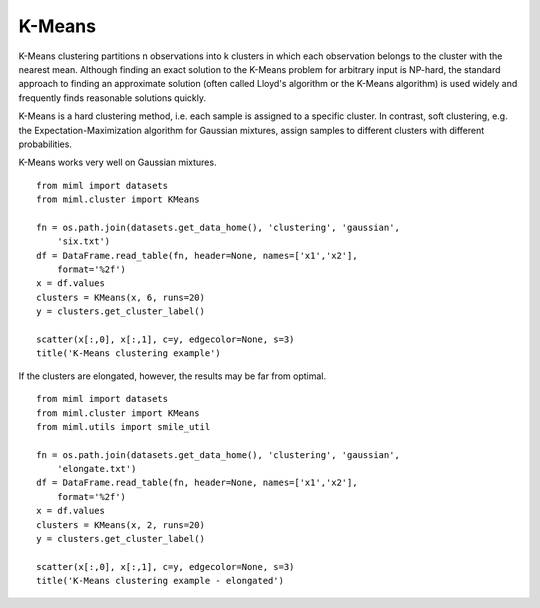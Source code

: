 .. _examples-miml-cluster-kmeans:

*************************************
K-Means
*************************************

K-Means clustering partitions n observations into k clusters in which each observation belongs to the 
cluster with the nearest mean. Although finding an exact solution to the K-Means problem for arbitrary 
input is NP-hard, the standard approach to finding an approximate solution (often called Lloyd's 
algorithm or the K-Means algorithm) is used widely and frequently finds reasonable solutions quickly.

K-Means is a hard clustering method, i.e. each sample is assigned to a specific cluster. In contrast, 
soft clustering, e.g. the Expectation-Maximization algorithm for Gaussian mixtures, assign samples to 
different clusters with different probabilities.

K-Means works very well on Gaussian mixtures.

::

    from miml import datasets
    from miml.cluster import KMeans

    fn = os.path.join(datasets.get_data_home(), 'clustering', 'gaussian', 
        'six.txt')
    df = DataFrame.read_table(fn, header=None, names=['x1','x2'], 
        format='%2f')
    x = df.values
    clusters = KMeans(x, 6, runs=20)
    y = clusters.get_cluster_label()

    scatter(x[:,0], x[:,1], c=y, edgecolor=None, s=3)
    title('K-Means clustering example')
    
.. image:: ../../../_static/miml/kmeans_1.png

If the clusters are elongated, however, the results may be far from optimal.

::

    from miml import datasets
    from miml.cluster import KMeans
    from miml.utils import smile_util

    fn = os.path.join(datasets.get_data_home(), 'clustering', 'gaussian', 
        'elongate.txt')
    df = DataFrame.read_table(fn, header=None, names=['x1','x2'], 
        format='%2f')
    x = df.values
    clusters = KMeans(x, 2, runs=20)
    y = clusters.get_cluster_label()

    scatter(x[:,0], x[:,1], c=y, edgecolor=None, s=3)
    title('K-Means clustering example - elongated')
    
.. image:: ../../../_static/miml/kmeans_2.png